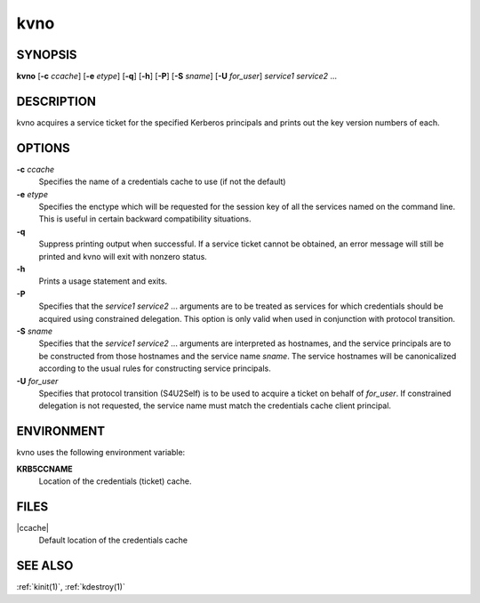 .. _kvno(1):

kvno
====

SYNOPSIS
--------

**kvno**
[**-c** *ccache*]
[**-e** *etype*]
[**-q**]
[**-h**]
[**-P**]
[**-S** *sname*]
[**-U** *for_user*]
*service1 service2* ...


DESCRIPTION
-----------

kvno acquires a service ticket for the specified Kerberos principals
and prints out the key version numbers of each.


OPTIONS
-------

**-c** *ccache*
    Specifies the name of a credentials cache to use (if not the
    default)

**-e** *etype*
    Specifies the enctype which will be requested for the session key
    of all the services named on the command line.  This is useful in
    certain backward compatibility situations.

**-q**
    Suppress printing output when successful.  If a service ticket
    cannot be obtained, an error message will still be printed and
    kvno will exit with nonzero status.

**-h**
    Prints a usage statement and exits.

**-P**
    Specifies that the *service1 service2* ...  arguments are to be
    treated as services for which credentials should be acquired using
    constrained delegation.  This option is only valid when used in
    conjunction with protocol transition.

**-S** *sname*
    Specifies that the *service1 service2* ... arguments are
    interpreted as hostnames, and the service principals are to be
    constructed from those hostnames and the service name *sname*.
    The service hostnames will be canonicalized according to the usual
    rules for constructing service principals.

**-U** *for_user*
    Specifies that protocol transition (S4U2Self) is to be used to
    acquire a ticket on behalf of *for_user*.  If constrained
    delegation is not requested, the service name must match the
    credentials cache client principal.


ENVIRONMENT
-----------

kvno uses the following environment variable:

**KRB5CCNAME**
    Location of the credentials (ticket) cache.


FILES
-----

|ccache|
    Default location of the credentials cache


SEE ALSO
--------

:ref:`kinit(1)`, :ref:`kdestroy(1)`
